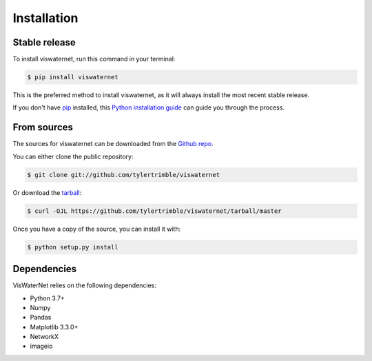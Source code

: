 .. highlight:: shell

============
Installation
============


Stable release
--------------

To install viswaternet, run this command in your terminal:

.. code-block:: console

    $ pip install viswaternet

This is the preferred method to install viswaternet, as it will always install the most recent stable release.

If you don't have `pip`_ installed, this `Python installation guide`_ can guide
you through the process.

.. _pip: https://pip.pypa.io
.. _Python installation guide: http://docs.python-guide.org/en/latest/starting/installation/


From sources
------------

The sources for viswaternet can be downloaded from the `Github repo`_.

You can either clone the public repository:

.. code-block:: console

    $ git clone git://github.com/tylertrimble/viswaternet

Or download the `tarball`_:

.. code-block:: console

    $ curl -OJL https://github.com/tylertrimble/viswaternet/tarball/master

Once you have a copy of the source, you can install it with:

.. code-block:: console

    $ python setup.py install


.. _Github repo: https://github.com/tylertrimble/viswaternet
.. _tarball: https://github.com/tylertrimble/viswaternet/tarball/master


Dependencies
--------------

VisWaterNet relies on the following dependencies:

* Python 3.7+
* Numpy
* Pandas
* Matplotlib 3.3.0+
* NetworkX
* imageio
